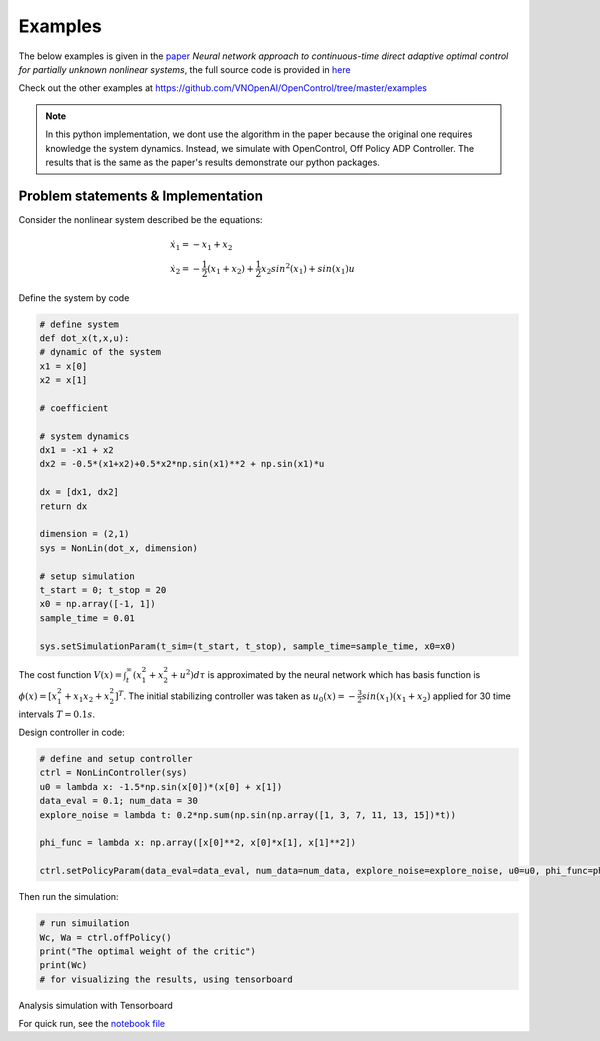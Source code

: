 ********************
Examples
********************

The below examples is given in the `paper`_ *Neural network approach to continuous-time direct adaptive optimal control for partially unknown nonlinear systems*, the full source code is provided in `here`_

.. _`paper`: https://www.sciencedirect.com/science/article/abs/pii/S0893608009000446

.. _`here`: https://github.com/VNOpenAI/OpenControl/blob/master/examples/vrabie2009.py

Check out the other examples at https://github.com/VNOpenAI/OpenControl/tree/master/examples

.. note::

    In this python implementation, we dont use the algorithm in the paper because the original one requires knowledge the system dynamics. Instead, we simulate with OpenControl, Off Policy ADP Controller. The results that is the same as the paper's results demonstrate our python packages.

Problem statements & Implementation
===============================================================

Consider the nonlinear system described be the equations:

.. math:: 
    &\dot{x_1} = -x_1 + x_2 \\
    &\dot{x_2} = -\frac{1}{2} (x_1 + x_2) + \frac{1}{2} x_2 sin^2 (x_1) + sin(x_1)u

Define the system by code

.. code-block:: python

    # define system
    def dot_x(t,x,u):
    # dynamic of the system
    x1 = x[0]
    x2 = x[1]

    # coefficient   

    # system dynamics
    dx1 = -x1 + x2
    dx2 = -0.5*(x1+x2)+0.5*x2*np.sin(x1)**2 + np.sin(x1)*u

    dx = [dx1, dx2]
    return dx

    dimension = (2,1)
    sys = NonLin(dot_x, dimension)

    # setup simulation
    t_start = 0; t_stop = 20
    x0 = np.array([-1, 1])
    sample_time = 0.01

    sys.setSimulationParam(t_sim=(t_start, t_stop), sample_time=sample_time, x0=x0)

The cost function :math:`V(x) = \int_t^\infty (x_1^2 + x_2^2 + u^2) d\tau` is approximated by the neural network which has basis function is :math:`\phi(x) = [x_1^2 + x_1x_2 + x_2^2]^T`. The initial stabilizing controller was taken as :math:`u_0(x) = -\frac{3}{2} sin(x_1) (x_1 + x_2)` applied for 30 time intervals :math:`T = 0.1 s`. 

Design controller in code:

.. code-block:: python

    # define and setup controller
    ctrl = NonLinController(sys)
    u0 = lambda x: -1.5*np.sin(x[0])*(x[0] + x[1])
    data_eval = 0.1; num_data = 30
    explore_noise = lambda t: 0.2*np.sum(np.sin(np.array([1, 3, 7, 11, 13, 15])*t))

    phi_func = lambda x: np.array([x[0]**2, x[0]*x[1], x[1]**2])

    ctrl.setPolicyParam(data_eval=data_eval, num_data=num_data, explore_noise=explore_noise, u0=u0, phi_func=phi_func)

Then run the simulation:

.. code-block:: python

    # run simuilation
    Wc, Wa = ctrl.offPolicy()
    print("The optimal weight of the critic")
    print(Wc)
    # for visualizing the results, using tensorboard

Analysis simulation with Tensorboard

.. image:: _static/example_vrabie2009.png

For quick run, see the `notebook file`_

.. _`notebook file`: https://colab.research.google.com/drive/1SpxFHTQYXUFKXTJ1PKD6SaqQKobFxJY7?usp=sharing